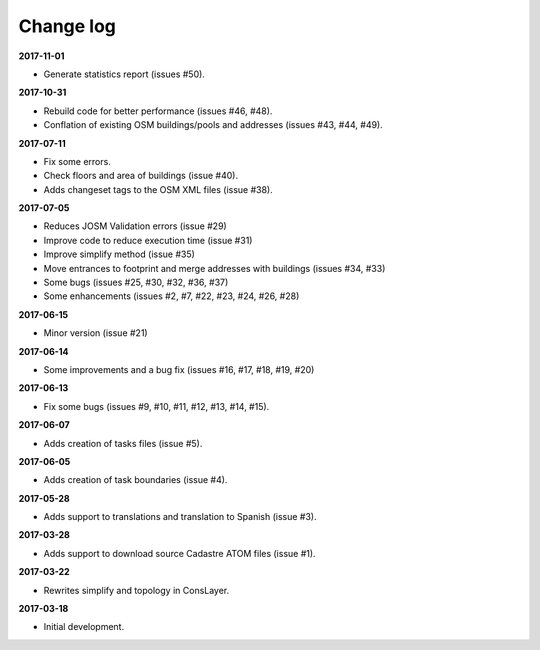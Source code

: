 Change log
==========

**2017-11-01**

* Generate statistics report (issues #50).

**2017-10-31**

* Rebuild code for better performance (issues #46, #48).
* Conflation of existing OSM buildings/pools and addresses (issues #43, #44, #49).

**2017-07-11**

* Fix some errors.
* Check floors and area of buildings (issue #40).
* Adds changeset tags to the OSM XML files (issue #38).

**2017-07-05**

* Reduces JOSM Validation errors (issue #29)
* Improve code to reduce execution time (issue #31)
* Improve simplify method (issue #35)
* Move entrances to footprint and merge addresses with buildings (issues #34, #33)
* Some bugs (issues #25, #30, #32, #36, #37)
* Some enhancements (issues #2, #7, #22, #23, #24, #26, #28)

**2017-06-15**

* Minor version (issue #21)

**2017-06-14**

* Some improvements and a bug fix (issues #16, #17, #18, #19, #20)

**2017-06-13**

* Fix some bugs (issues #9, #10, #11, #12, #13, #14, #15).

**2017-06-07**

* Adds creation of tasks files (issue #5).

**2017-06-05**

* Adds creation of task boundaries (issue #4).

**2017-05-28**

* Adds support to translations and translation to Spanish (issue #3).

**2017-03-28**

* Adds support to download source Cadastre ATOM files (issue #1).

**2017-03-22**

* Rewrites simplify and topology in ConsLayer.

**2017-03-18**

* Initial development.
